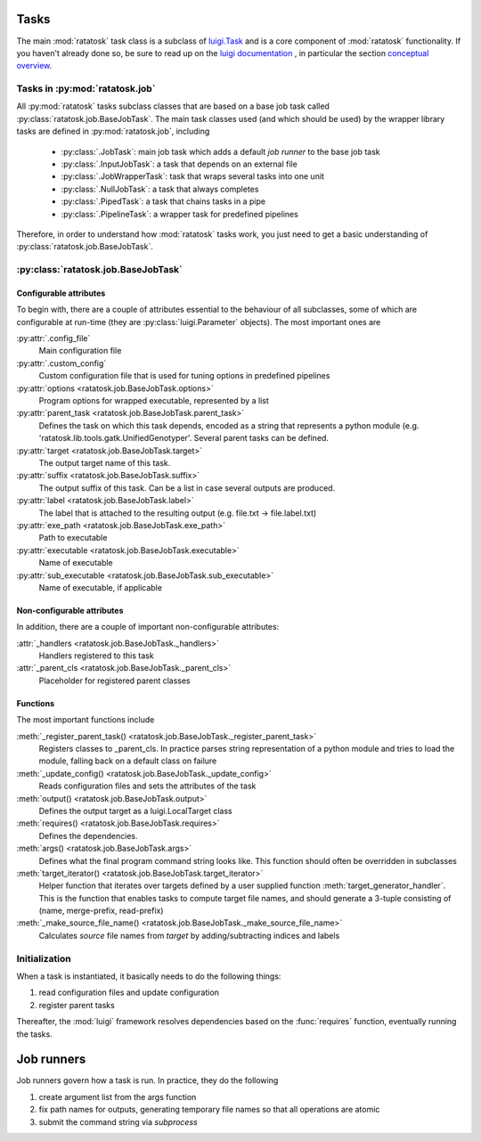 Tasks
=====

The main :mod:`ratatosk` task class is a subclass of `luigi.Task
<https://github.com/spotify/luigi/blob/master/luigi/task.py>`_ and is
a core component of :mod:`ratatosk` functionality. If you haven't already
done so, be sure to read up on the `luigi documentation
<https://github.com/spotify/luigi/blob/master/README.md>`_ , in
particular the section `conceptual overview
<https://github.com/spotify/luigi/blob/master/README.md#conceptual-overview>`_.

Tasks in :py:mod:`ratatosk.job`
--------------------------------

All :py:mod:`ratatosk` tasks subclass classes that are based on a base
job task called :py:class:`ratatosk.job.BaseJobTask`. The main task
classes used (and which should be used) by the wrapper library tasks
are defined in :py:mod:`ratatosk.job`, including

 * :py:class:`.JobTask`: main job task which adds a default *job runner* to the
   base job task
 * :py:class:`.InputJobTask`: a task that depends on an external file
 * :py:class:`.JobWrapperTask`: task that wraps several tasks into one unit
 * :py:class:`.NullJobTask`: a task that always completes
 * :py:class:`.PipedTask`: a task that chains tasks in a pipe
 * :py:class:`.PipelineTask`: a wrapper task for predefined pipelines

Therefore, in order to understand how :mod:`ratatosk` tasks work, you just
need to get a basic understanding of :py:class:`ratatosk.job.BaseJobTask`. 

:py:class:`ratatosk.job.BaseJobTask`
-----------------------------------------------------------

Configurable attributes
^^^^^^^^^^^^^^^^^^^^^^^

To begin with, there are a couple of attributes essential to the
behaviour of all subclasses, some of which are configurable at
run-time (they are :py:class:`luigi.Parameter` objects). The most
important ones are

:py:attr:`.config_file`
  Main configuration file

:py:attr:`.custom_config`
  Custom configuration file that is used for tuning options in predefined pipelines

:py:attr:`options <ratatosk.job.BaseJobTask.options>`
  Program options for wrapped executable, represented by a list

:py:attr:`parent_task <ratatosk.job.BaseJobTask.parent_task>`
  Defines the task on which this task depends, encoded as a string
  that represents a python module (e.g.
  'ratatosk.lib.tools.gatk.UnifiedGenotyper'. Several parent tasks can
  be defined.

:py:attr:`target <ratatosk.job.BaseJobTask.target>`
  The output target name of this task.

:py:attr:`suffix <ratatosk.job.BaseJobTask.suffix>`
  The output suffix of this task. Can be a list in case several outputs are produced.

:py:attr:`label <ratatosk.job.BaseJobTask.label>` 
  The label that is attached to the resulting output (e.g. file.txt -> file.label.txt)

:py:attr:`exe_path <ratatosk.job.BaseJobTask.exe_path>`
  Path to executable

:py:attr:`executable <ratatosk.job.BaseJobTask.executable>`
  Name of executable

:py:attr:`sub_executable <ratatosk.job.BaseJobTask.sub_executable>`
  Name of executable, if applicable

Non-configurable attributes
^^^^^^^^^^^^^^^^^^^^^^^^^^^

In addition, there are a couple of important non-configurable attributes:

:attr:`_handlers <ratatosk.job.BaseJobTask._handlers>`
  Handlers registered to this task

:attr:`_parent_cls <ratatosk.job.BaseJobTask._parent_cls>`
  Placeholder for registered parent classes


Functions
^^^^^^^^^^

The most important functions include

:meth:`_register_parent_task() <ratatosk.job.BaseJobTask._register_parent_task>`
  Registers classes to _parent_cls. In practice parses string
  representation of a python module and tries to load the module,
  falling back on a default class on failure

:meth:`_update_config() <ratatosk.job.BaseJobTask._update_config>`
  Reads configuration files and sets the attributes of the task

:meth:`output() <ratatosk.job.BaseJobTask.output>`
  Defines the output target as a luigi.LocalTarget class

:meth:`requires() <ratatosk.job.BaseJobTask.requires>`
  Defines the dependencies. 

:meth:`args() <ratatosk.job.BaseJobTask.args>`
  Defines what the final program command string looks like. This
  function should often be overridden in subclasses

:meth:`target_iterator() <ratatosk.job.BaseJobTask.target_iterator>`
  Helper function that iterates over targets defined by a user
  supplied function :meth:`target_generator_handler`. This is the function
  that enables tasks to compute target file names, and should generate
  a 3-tuple consisting of (name, merge-prefix, read-prefix)

:meth:`_make_source_file_name() <ratatosk.job.BaseJobTask._make_source_file_name>`
  Calculates *source* file names from *target* by adding/subtracting
  indices and labels

Initialization
--------------

When a task is instantiated, it basically needs to do the following
things:

1. read configuration files and update configuration
2. register parent tasks

Thereafter, the :mod:`luigi` framework resolves dependencies based on
the :func:`requires` function, eventually running the tasks.

Job runners
===========

Job runners govern how a task is run. In practice, they do the
following

1. create argument list from the args function
2. fix path names for outputs, generating temporary file names so
   that all operations are atomic
3. submit the command string via *subprocess*

